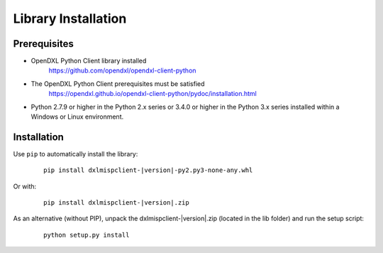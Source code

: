 Library Installation
====================

Prerequisites
*************

* OpenDXL Python Client library installed
   `<https://github.com/opendxl/opendxl-client-python>`_

* The OpenDXL Python Client prerequisites must be satisfied
   `<https://opendxl.github.io/opendxl-client-python/pydoc/installation.html>`_

* Python 2.7.9 or higher in the Python 2.x series or 3.4.0 or higher in the Python 3.x series installed within a Windows or Linux environment.

Installation
************

Use ``pip`` to automatically install the library:

    .. parsed-literal::

        pip install dxlmispclient-\ |version|\-py2.py3-none-any.whl

Or with:

    .. parsed-literal::

        pip install dxlmispclient-\ |version|\.zip

As an alternative (without PIP), unpack the dxlmispclient-\ |version|\.zip (located in the lib folder) and run the setup
script:

    .. parsed-literal::

        python setup.py install
